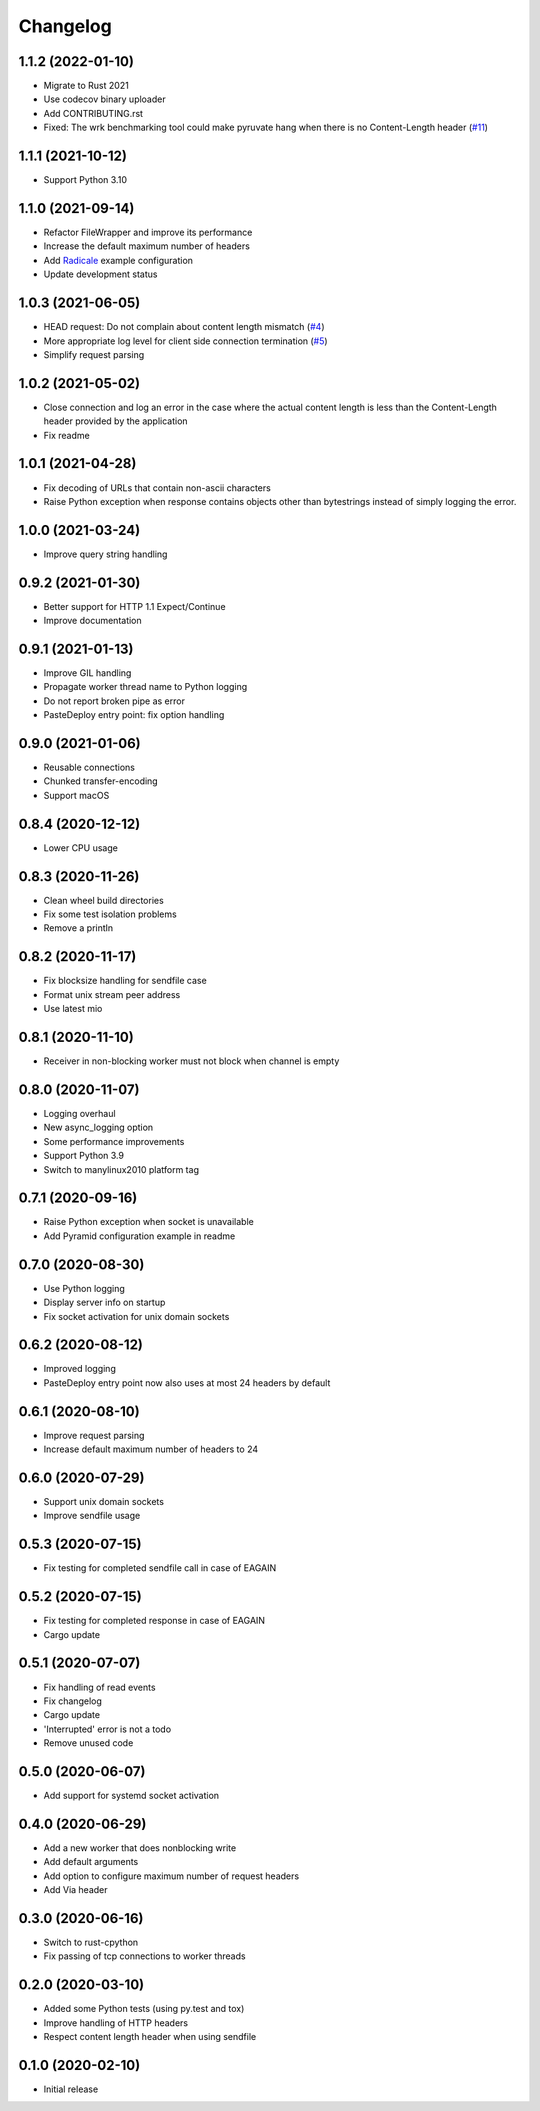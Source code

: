 Changelog
=========

1.1.2 (2022-01-10)
------------------

* Migrate to Rust 2021
* Use codecov binary uploader
* Add CONTRIBUTING.rst
* Fixed: The wrk benchmarking tool could make pyruvate hang when there is no Content-Length header (`#11 <https://gitlab.com/tschorr/pyruvate/-/issues/11>`_)

1.1.1 (2021-10-12)
------------------

* Support Python 3.10

1.1.0 (2021-09-14)
------------------

* Refactor FileWrapper and improve its performance
* Increase the default maximum number of headers
* Add `Radicale <https://radicale.org>`_ example configuration
* Update development status 

1.0.3 (2021-06-05)
------------------

* HEAD request: Do not complain about content length mismatch (`#4 <https://gitlab.com/tschorr/pyruvate/-/issues/4>`_) 
* More appropriate log level for client side connection termination (`#5 <https://gitlab.com/tschorr/pyruvate/-/issues/5>`_)
* Simplify request parsing

1.0.2 (2021-05-02)
------------------

* Close connection and log an error in the case where the actual content length is
  less than the Content-Length header provided by the application
* Fix readme

1.0.1 (2021-04-28)
------------------

* Fix decoding of URLs that contain non-ascii characters
* Raise Python exception when response contains objects other than bytestrings
  instead of simply logging the error.

1.0.0 (2021-03-24)
------------------

* Improve query string handling

0.9.2 (2021-01-30)
------------------

* Better support for HTTP 1.1 Expect/Continue
* Improve documentation

0.9.1 (2021-01-13)
------------------

* Improve GIL handling
* Propagate worker thread name to Python logging
* Do not report broken pipe as error
* PasteDeploy entry point: fix option handling

0.9.0 (2021-01-06)
------------------

* Reusable connections
* Chunked transfer-encoding
* Support macOS

0.8.4 (2020-12-12)
------------------

* Lower CPU usage

0.8.3 (2020-11-26)
------------------

* Clean wheel build directories
* Fix some test isolation problems
* Remove a println

0.8.2 (2020-11-17)
------------------

* Fix blocksize handling for sendfile case
* Format unix stream peer address
* Use latest mio

0.8.1 (2020-11-10)
------------------

* Receiver in non-blocking worker must not block when channel is empty

0.8.0 (2020-11-07)
------------------

* Logging overhaul
* New async_logging option
* Some performance improvements
* Support Python 3.9
* Switch to manylinux2010 platform tag

0.7.1 (2020-09-16)
------------------

* Raise Python exception when socket is unavailable
* Add Pyramid configuration example in readme

0.7.0 (2020-08-30)
------------------

* Use Python logging
* Display server info on startup
* Fix socket activation for unix domain sockets

0.6.2 (2020-08-12)
------------------

* Improved logging
* PasteDeploy entry point now also uses at most 24 headers by default

0.6.1 (2020-08-10)
------------------

* Improve request parsing
* Increase default maximum number of headers to 24

0.6.0 (2020-07-29)
------------------

* Support unix domain sockets
* Improve sendfile usage

0.5.3 (2020-07-15)
------------------

* Fix testing for completed sendfile call in case of EAGAIN

0.5.2 (2020-07-15)
------------------

* Fix testing for completed response in case of EAGAIN
* Cargo update

0.5.1 (2020-07-07)
------------------

* Fix handling of read events
* Fix changelog
* Cargo update
* 'Interrupted' error is not a todo
* Remove unused code

0.5.0 (2020-06-07)
------------------

* Add support for systemd socket activation

0.4.0 (2020-06-29)
------------------

* Add a new worker that does nonblocking write
* Add default arguments
* Add option to configure maximum number of request headers
* Add Via header

0.3.0 (2020-06-16)
------------------

* Switch to rust-cpython
* Fix passing of tcp connections to worker threads

0.2.0 (2020-03-10)
------------------

* Added some Python tests (using py.test and tox)
* Improve handling of HTTP headers
* Respect content length header when using sendfile

0.1.0 (2020-02-10)
------------------

* Initial release
